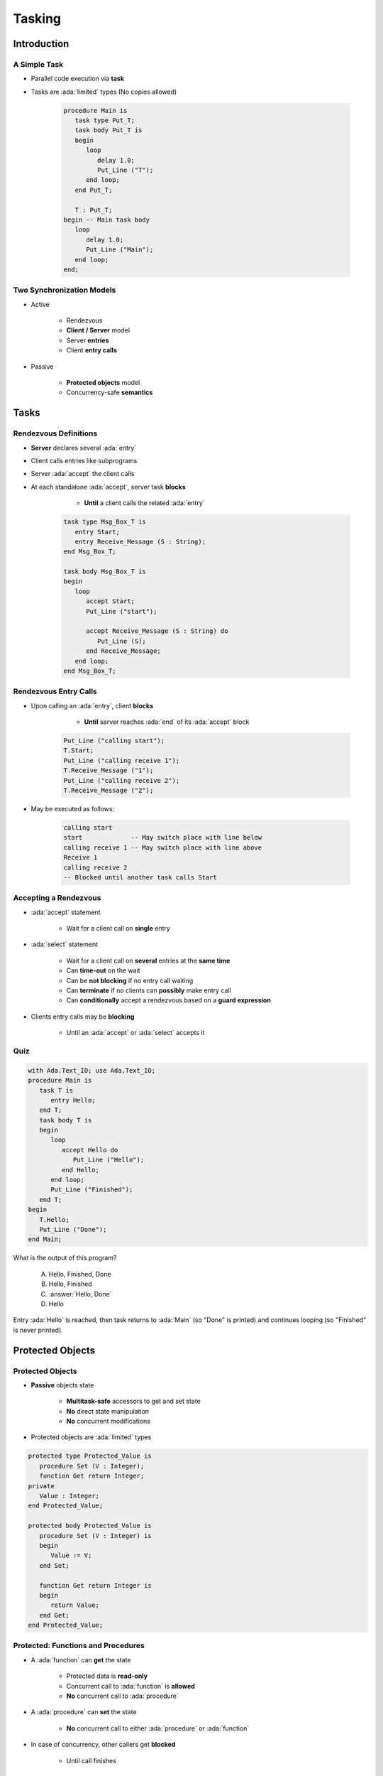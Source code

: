 *********
Tasking
*********

.. role:: ada(code)
   :language: ada

.. role:: C(code)
   :language: C

.. role:: cpp(code)
   :language: C++

================
Introduction
================

---------------
A Simple Task
---------------

* Parallel code execution via **task**
* Tasks are :ada:`limited` types (No copies allowed)

   .. code:: Ada

      procedure Main is
         task type Put_T;
         task body Put_T is
         begin
            loop
               delay 1.0;
               Put_Line ("T");
            end loop;
         end Put_T;

         T : Put_T;
      begin -- Main task body
         loop
            delay 1.0;
            Put_Line ("Main");
         end loop;
      end;

--------------------------
Two Synchronization Models
--------------------------

* Active

   - Rendezvous
   - **Client / Server** model
   - Server **entries**
   - Client **entry calls**

* Passive

   - **Protected objects** model
   - Concurrency-safe **semantics**

=======
Tasks
=======

------------------------
Rendezvous Definitions
------------------------

* **Server** declares several :ada:`entry`
* Client calls entries like subprograms
* Server :ada:`accept` the client calls
* At each standalone :ada:`accept`, server task **blocks**

    - **Until** a client calls the related :ada:`entry`

   .. code:: Ada
    
      task type Msg_Box_T is
         entry Start;
         entry Receive_Message (S : String);
      end Msg_Box_T;
          
      task body Msg_Box_T is
      begin
         loop
            accept Start;
            Put_Line ("start");

            accept Receive_Message (S : String) do
               Put_Line (S);
            end Receive_Message;
         end loop;
      end Msg_Box_T;

------------------------
Rendezvous Entry Calls
------------------------

* Upon calling an :ada:`entry`, client **blocks**

     - **Until** server reaches :ada:`end` of its :ada:`accept` block
    
   .. code:: Ada
    
      Put_Line ("calling start");
      T.Start;
      Put_Line ("calling receive 1");
      T.Receive_Message ("1");
      Put_Line ("calling receive 2");
      T.Receive_Message ("2");
     
* May be executed as follows:
    
   .. code:: Ada
    
      calling start
      start             -- May switch place with line below
      calling receive 1 -- May switch place with line above
      Receive 1
      calling receive 2
      -- Blocked until another task calls Start
     
------------------------
Accepting a Rendezvous
------------------------

* :ada:`accept` statement

   - Wait for a client call on **single** entry

* :ada:`select` statement

   - Wait for a client call on **several** entries at the **same time**
   - Can **time-out** on the wait
   - Can be **not blocking** if no entry call waiting
   - Can **terminate** if no clients can **possibly** make entry call
   - Can **conditionally** accept a rendezvous based on a **guard expression**

* Clients entry calls may be **blocking**

    - Until an :ada:`accept` or :ada:`select` accepts it

------
Quiz
------

.. container:: columns

 .. container:: column

  .. container:: latex_environment tiny

   .. code:: Ada

      with Ada.Text_IO; use Ada.Text_IO;
      procedure Main is
         task T is
            entry Hello;
         end T;
         task body T is
         begin
            loop
               accept Hello do
                  Put_Line ("Hello");
               end Hello;
            end loop;
            Put_Line ("Finished");
         end T;
      begin
         T.Hello;
         Put_Line ("Done");
      end Main;

 .. container:: column

   What is the output of this program?

      A. Hello, Finished, Done
      B. Hello, Finished
      C. :answer:`Hello, Done`
      D. Hello

   .. container:: animate

      Entry :ada:`Hello` is reached, then task
      returns to :ada:`Main` (so "Done" is printed)
      and continues looping (so "Finished" is never
      printed).

===================
Protected Objects
===================

-------------------
Protected Objects
-------------------

* **Passive** objects state

   - **Multitask-safe** accessors to get and set state
   - **No** direct state manipulation
   - **No** concurrent modifications

* Protected objects are :ada:`limited` types

.. code:: Ada
    
   protected type Protected_Value is
      procedure Set (V : Integer);
      function Get return Integer;
   private
      Value : Integer;
   end Protected_Value;
       
   protected body Protected_Value is
      procedure Set (V : Integer) is
      begin
         Value := V;
      end Set;
       
      function Get return Integer is
      begin
         return Value;
      end Get;
   end Protected_Value;
     
-------------------------------------
Protected: Functions and Procedures
-------------------------------------

* A :ada:`function` can **get** the state

   - Protected data is **read-only**
   - Concurrent call to :ada:`function` is **allowed**
   - **No** concurrent call to :ada:`procedure`

* A :ada:`procedure` can **set** the state

   - **No** concurrent call to either :ada:`procedure` or :ada:`function`

* In case of concurrency, other callers get **blocked**

    - Until call finishes

------
Quiz
------

.. container:: latex_environment footnotesize

 .. code:: Ada

   protected P is
      procedure Initialize (V : Integer);
      procedure Increment;
      function Decrement return Integer;
      function Query return Integer;
   private
      Object : Integer := 0;
   end P;

What of the following completions for :ada:`P`'s members is illegal?

 .. container:: latex_environment footnotesize

   A. |  ``procedure Initialize (V : Integer) is``
      |  ``begin``
      |     ``Object := V;``
      |  ``end Initialize;``
   B. |  ``procedure Increment is``
      |  ``begin``
      |     ``Object := Object + 1;``
      |  ``end Increment;``
   C. |  :answermono:`function Decrement return Integer is`
      |  :answermono:`begin`
      |     :answermono:`Object := Object - 1;`
      |     :answermono:`return Object;`
      |  :answermono:`end Decrement;`
   D. |  ``function Query return Integer is begin``
      |     ``return Object;``
      |  ``end Query;``

.. container:: animate

   A. Legal
   B. Legal - subprograms do not need parameters
   C. Functions in a protected object cannot modify global objects
   D. Legal

======
Delays
======

--------------
Relative Delay 
--------------

- Use :ada:`delay`
- Blocks for a time
- Relative: Blocks for at least :ada:`Duration`

.. code:: Ada

    Relative : Duration := Seconds(5.0);
    delay Relative;

- May be **restricted** on some runtimes or coding standards

    * Real-time constraints

--------------
Absolute Delay 
--------------

- Using :ada:`delay until`
- Blocks until a given :ada:`Calendar.Time` or :ada:`Real_Time.Time`

.. code:: Ada

    Absolute : Time := Time_Of (2030, 10, 30);
    delay until Absolute;

==========================
Task and Protected Types
==========================

---------------
Task Activation
---------------

* An instantiated task starts running when **activated**
* On the stack

    - Activated when **enclosing** declarative part finishes its **elaboration**

* On the heap

    - Activated **immediately** at instanciation

.. code:: Ada
    
   task type First_T is [...]

   type First_T_A is access all First_T;
       
   task body First_T is
   begin
      accept First;
   end First_T;

   [...]

      V1 : First_T;
      V2 : First_T_A;
   begin -- Task V1 is activated
      V2 := new First_T; -- Task V2 is activated

--------------------
Single Declaration
--------------------

 * Instanciate an **anonymous** task (or protected) type
 * Declares an object of that type
    
    - Body declaration is then using the **object** name

 .. code:: Ada

   task Msg_Box is
       -- Msg_Box task is declared *and* instanciated
      entry Receive_Message (S : String);
   end Msg_Box;
       
   task body Msg_Box is
   begin
      loop
         accept Receive_Message (S : String) do
            Put_Line (S);
         end Receive_Message;
      end loop;
   end Msg_Box;
 
-----------
Task Scope
-----------

* Nesting is possible in **any** declarative block
* Scope has to **wait** for task to finish before ending
* At library level: program ends only when **all tasks** finish

   .. code:: Ada
   
      package P is
         task T; 
      end P;
      
      package body P is
         task body T is
            loop
               delay 1.0;
               Put_Line ("tick");
            end loop;
         end T;
      end P;
     
========================
Some Advanced Concepts
========================

---------------------------
Waiting On Multiple Entries
---------------------------

* :ada:`select` can wait on multiple entries

    - With **equal** priority, regardless of declaration order

.. code:: Ada
    
  select
     accept Receive_Message (V : String)
     do
        Put_Line ("Message : " & String);
     end Receive_Message;
  or
     accept Stop;
     exit;
  end select;

  [...]

  T.Receive_Message ("A");
  T.Receive_Message ("B");
  T.Stop;

----------------------
Waiting With a Delay
----------------------

* A :ada:`select` statement may **time-out** using :ada:`delay` or :ada:`delay until`

    - Resume execution at next statement

* Multiple :ada:`delay` allowed

   - Useful when the value is not hard-coded

.. code:: Ada

   task body Msg_Box_T is
   begin
     loop
       select
         accept Receive_Message (V : String) do
           Put_Line ("Message : " & String);
         end Receive_Message;
       or
         delay 50.0;
         Put_Line ("Don't wait any longer");
         exit;
       end select;
     end loop;
   end Msg_Box_T;
     
.. container:: speakernote

   Task will wait up to 50 seconds for "Receive_Message", print a message, and then enter the loop
   Without the "exit" it will print the message and wait another 50 seconds, and so on

------------------------------------------
Calling an Entry With a Delay Protection
------------------------------------------

* A call to :ada:`entry` **blocks** the task until the entry is :ada:`accept` 'ed
* Wait for a **given amount of time** with :ada:`select ... delay`
* Only **one** entry call is allowed
* No :ada:`accept` statement is allowed

.. code:: Ada
    
   task type Msg_Box_T is
      entry Receive_Message (V : String);
   end Msg_Box_T;
       
   procedure Main is
   begin
      select
         T.Receive_Message ("A");
      or
         delay 50.0;
      end select;
   end Main;
     
.. container:: speakernote

   Procedure will wait up to 50 seconds for "Receive_Message" to be accepted before it gives up

----------------------------
Non-blocking Accept or Entry
----------------------------

* Using :ada:`else`

    - Task **skips** the :ada:`accept` or :ada:`entry` call if they are **not ready** to be entered

* :ada:`delay` is **not** allowed in this case

.. code:: Ada
    
   select
      accept Receive_Message (V : String) do
         Put_Line ("Received : " & V);
      end Receive_Message;
   else
      Put_Line ("Nothing to receive");
   end select;

   [...]

   select
      T.Receive_Message ("A");
   else
      Put_Line ("Receive message not called");
   end select;

-----------------------
Terminate Alternative
-----------------------

* An entry can't be called anymore if all tasks calling it are over
* Handled through :ada:`or terminate` alternative

   - Terminates the task if **all others** are terminated
   - Or are **blocked** on :ada:`or terminate` themselves

* Task is terminated **immediately**

    - No additional code executed

.. code:: Ada
    
   select
      accept Entry_Point;
   or
      terminate;
   end select;

-------------------
Guard Expressions
-------------------

* :ada:`accept` may depend on a **guard condition** with :ada:`when`

    - Evaluated when entering :ada:`select`

.. code:: Ada
    
   task body T is
      Val : Integer;
      Initialized : Boolean := False;
   begin
      loop
         select
            accept Put (V : Integer) do
               Val := V;
               Initialized := True;
            end Put;
         or
            when Initialized =>
               accept Get (V : out Integer) do
                  V := Val;
               end Get;
         end select; 
      end loop;
   end T;

------------------------
Protected Object Entries
------------------------

* **Special** kind of protected :ada:`procedure`
* May use a **barrier**, that **only** allows call on a boolean condition
* Barrier is **evaluated** and may be **relieved** when

   - A task calls :ada:`entry`
   - A protected :ada:`entry` or :ada:`procedure` is **exited**

* Several tasks can be waiting on the same :ada:`entry`

    - Only **one** will be re-activated when the barrier is relieved

.. code:: Ada
       
   protected body Stack is
      entry Push (V : Integer) when Size < Buffer'Length is
      [...]
          
      entry Pop  (V : out Integer) when Size > 0 is
      [...]
   end Object;
     
-------------------------------------
Select On Protected Objects Entries
-------------------------------------

* Same as :ada:`select` but on task entries

   - With a :ada:`delay` part

  .. code:: Ada

     select
        O.Push (5);
     or
        delay 10.0;
        Put_Line ("Delayed overflow");
     end select;
     
  - or with an :ada:`else` part

  .. code:: Ada

     select
        O.Push (5);
     else
        Put_Line ("Overflow");
     end select;
 
------
Queue
------

* Protected :ada:`entry`, :ada:`procedure`, and tasks :ada:`entry` are activated by **one** task at a time
* **Mutual exclusion** section
* Other tasks trying to enter are **queued**

    - In **First-In First-Out** (FIFO) by default

* When the server task **terminates**, tasks still queued receive :ada:`Tasking_Error`

--------------------------
:ada:`requeue` Instruction
--------------------------

* :ada:`requeue` can be called in any :ada:`entry` (task or protected)
* Puts the requesting task back into the queue

   - May be handled by another :ada:`entry`
   - Or the same one...

* Reschedule the processing for later

   .. code:: Ada

      entry Extract (Qty : Integer) when True is
      begin
         if not Try_Extract (Qty) then
            requeue Extract;
         end if;
      end Extract;
 
* Same parameter values will be used on the queue

------------------
Abort Statements
------------------

* :ada:`abort` stops the tasks **immediately**

    - From an external caller
    - No cleanup possible
    - Highly unsafe - should be used only as **last resort**

   .. code:: Ada

      procedure Main is
         task T;
      
         task T is
         begin
            loop
               delay 1.0;
               Put_Line ("A");
            end loop;
         end T;
      begin
         delay 10.0;
         abort T;
      end;

-----------------------------------
:ada:`select` ... :ada:`then abort`
-----------------------------------

* :ada:`select` can call :ada:`abort`
* Can abort anywhere in the processing, highly unsafe

   .. code:: Ada

      select
         delay 10.0;
      then abort
         Some_Long_Processing;
      end select;
      -- statements to execute after select
 
   .. code:: Ada

      select
         T.Wait_For_Interruption;
      then abort
         Some_Long_Processing;
      end select;
      -- statements to execute after select
 
=========
Summary
=========

---------
Summary
---------

* Tasks are **language-based** multiprocessing mechanisms

   - Not necessarily for **truly** parallel operations
   - Originally for task-switching / time-slicing

* Multiple mechanisms to **synchronize** tasks

   - Delay
   - Rendezvous
   - Queues
   - Protected Objects
